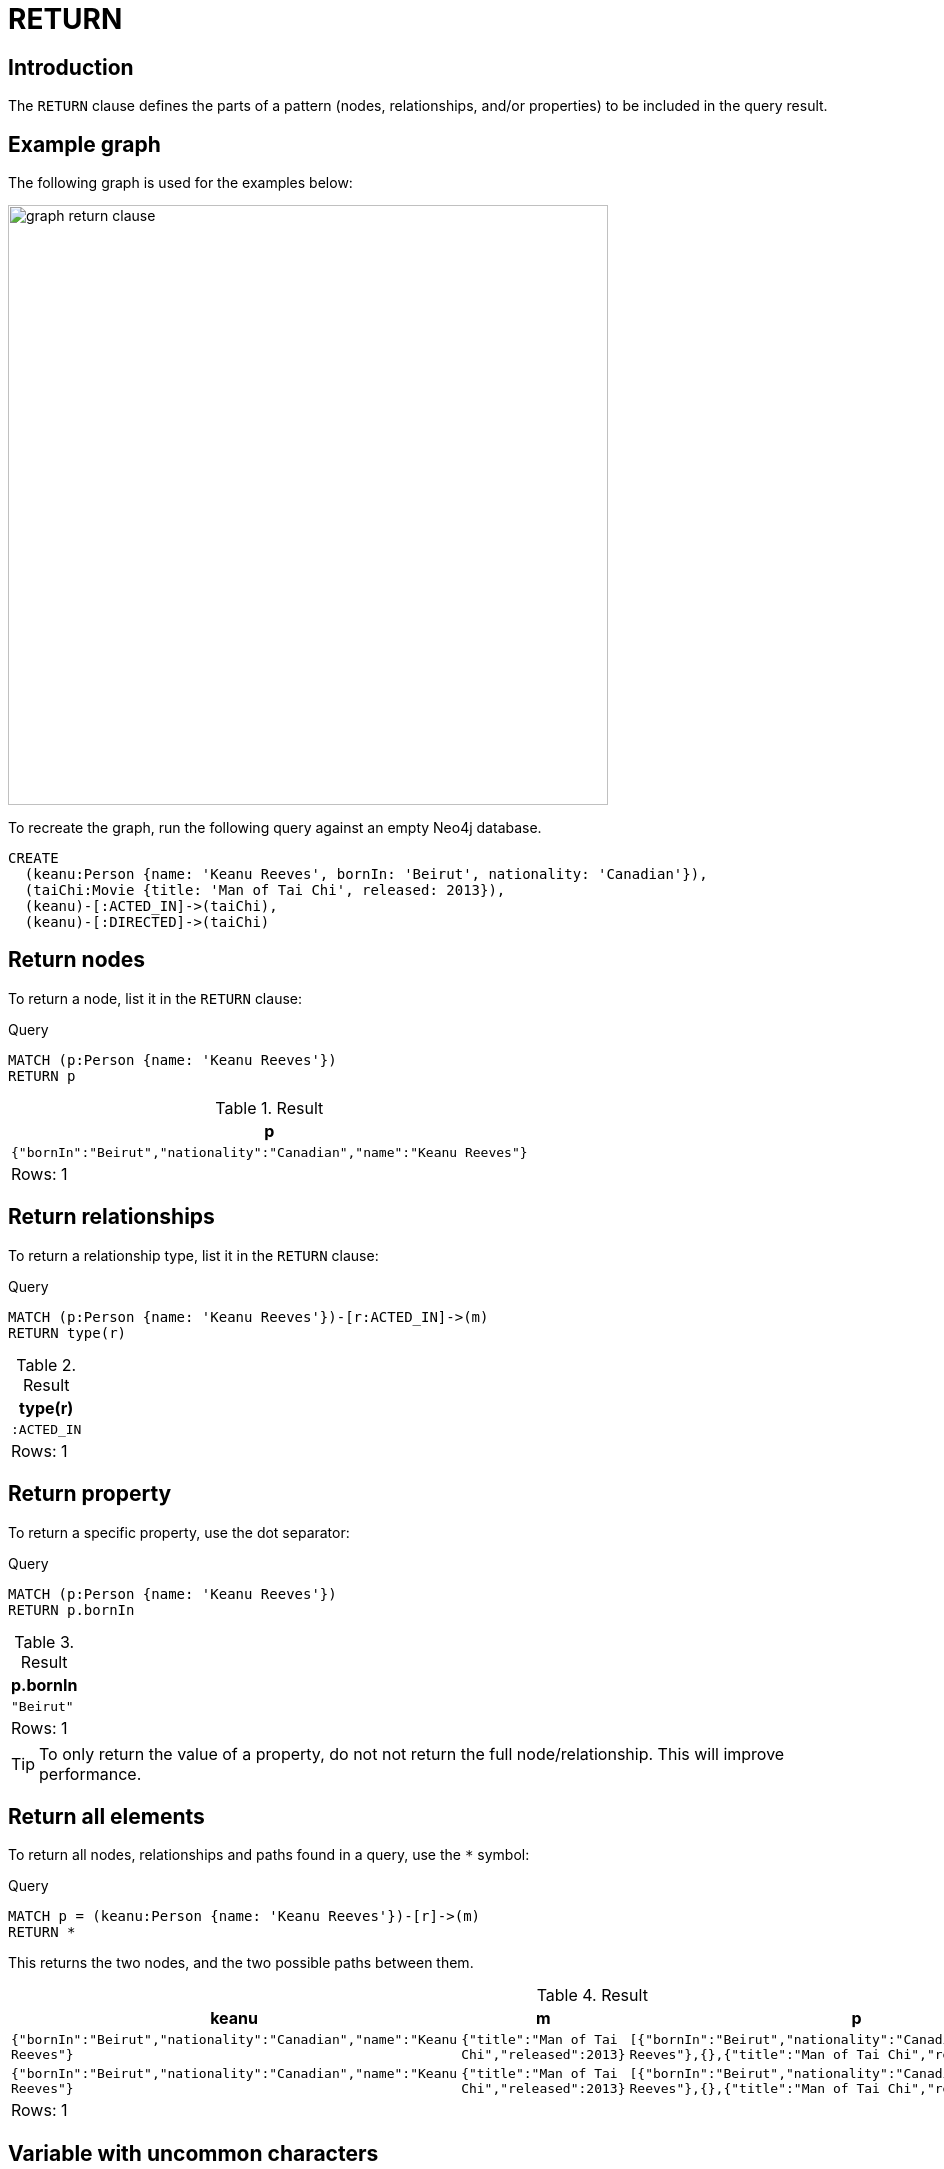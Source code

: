 :description: The `RETURN` clause defines what to include in the query result set.

[[query-return]]
= RETURN

[[return-introduction]]
== Introduction
The `RETURN` clause defines the parts of a pattern (nodes, relationships, and/or properties) to be included in the query result. 

[[return-example-graph]]
== Example graph

The following graph is used for the examples below:

image::graph_return_clause.svg[width="600",role="middle"]

To recreate the graph, run the following query against an empty Neo4j database.

[source, cypher, role=test-setup]
----
CREATE
  (keanu:Person {name: 'Keanu Reeves', bornIn: 'Beirut', nationality: 'Canadian'}),
  (taiChi:Movie {title: 'Man of Tai Chi', released: 2013}),
  (keanu)-[:ACTED_IN]->(taiChi),
  (keanu)-[:DIRECTED]->(taiChi)
----


[[return-nodes]]
== Return nodes

To return a node, list it in the `RETURN` clause:

.Query
[source, cypher]
----
MATCH (p:Person {name: 'Keanu Reeves'})
RETURN p
----

.Result
[role="queryresult",options="header,footer",cols="1*<m"]
|===
| +p+
| +{"bornIn":"Beirut","nationality":"Canadian","name":"Keanu Reeves"}+
1+d|Rows: 1
|===


[[return-relationships]]
== Return relationships

To return a relationship type, list it in the `RETURN` clause:

.Query
[source, cypher]
----
MATCH (p:Person {name: 'Keanu Reeves'})-[r:ACTED_IN]->(m)
RETURN type(r)
----

.Result
[role="queryresult",options="header,footer",cols="1*<m"]
|===
| +type(r)+ 
| +:ACTED_IN+
1+d|Rows: 1
|===


[[return-property]]
== Return property

To return a specific property, use the dot separator:

.Query
[source, cypher]
----
MATCH (p:Person {name: 'Keanu Reeves'})
RETURN p.bornIn
----

.Result
[role="queryresult",options="header,footer",cols="1*<m"]
|===
| +p.bornIn+
| +"Beirut"+
1+d|Rows: 1
|===

[TIP]
====
To only return the value of a property, do not not return the full node/relationship.
This will improve performance.
====


[[return-all-elements]]
== Return all elements

To return all nodes, relationships and paths found in a query, use the `*` symbol:

.Query
[source, cypher]
----
MATCH p = (keanu:Person {name: 'Keanu Reeves'})-[r]->(m)
RETURN *
----

This returns the two nodes, and the two possible paths between them. 

.Result
[role="queryresult",options="header,footer",cols="4*<m"]
|===
| +keanu+ | +m+ | +p+ | +r+
| +{"bornIn":"Beirut","nationality":"Canadian","name":"Keanu Reeves"}+ | +{"title":"Man of Tai Chi","released":2013}+ | +[{"bornIn":"Beirut","nationality":"Canadian","name":"Keanu Reeves"},{},{"title":"Man of Tai Chi","released":2013}]+ | +{:ACTED_IN}+
| +{"bornIn":"Beirut","nationality":"Canadian","name":"Keanu Reeves"}+ | +{"title":"Man of Tai Chi","released":2013}+ | +[{"bornIn":"Beirut","nationality":"Canadian","name":"Keanu Reeves"},{},{"title":"Man of Tai Chi","released":2013}]+ | +{:DIRECTED}+
4+d|Rows: 1
|===


[[return-variable-with-uncommon-characters]]
== Variable with uncommon characters

To introduce a variable made up of characters not contained in the English alphabet, use ``` to enclose the variable:

.Query
[source, cypher]
----
MATCH (`/uncommon variable\`)
WHERE `/uncommon variable\`.name = 'Keanu Reeves'
RETURN `/uncommon variable\`.bornIn
----

The `bornIn` property of the node with the `name` property set to `'Keanu Reeves'` is returned:

.Result
[role="queryresult",options="header,footer",cols="1*<m"]
|===
| +`/uncommon variable\`.bornIn+
| +"Beirut"+
1+d|Rows: 1
|===


[[return-column-alias]]
== Column alias

Names of returned columns can be renamed using the `AS` operator:

.Query
[source, cypher]
----
MATCH (p:Person {name: 'Keanu Reeves'})
RETURN p.nationality AS citizenship
----

Returns the `nationality` property of `'Keanu Reeves'`, but the column is renamed to `citizenship`.

.Result
[role="queryresult",options="header,footer",cols="1*<m"]
|===
| +citizenship+
| +"Canadian"+
1+d|Rows: 1
|===


[[return-optional-properties]]
== Optional properties

If the existence of a property is unknown, it can still be included in a `RETURN` clause.
It will be treated as `null` if it is missing.

.Query
[source, cypher]
----
MATCH (n)
RETURN n.bornIn
----

This example returns the `bornIn` properties for nodes that has that property, and `null` for  those nodes missing the property. 

.Result
[role="queryresult",options="header,footer",cols="1*<m"]
|===
| +n.bornIn+
| +"Beirut"+
| +<null>+
1+d|Rows: 2
|===


[[return-other-expressions]]
== Other expressions

Any expression can be used as a return item -- literals, predicates, properties, functions, and so on. 

.Query
[source, cypher]
----
MATCH (m:Movie {title: 'Man of Tai Chi'})
RETURN m.released < 2012, "I'm a literal",[p=(m)--() | p] AS `(m)--()`
----

Returns a predicate, a literal and function call with a pattern expression parameter:

.Result
[role="queryresult",options="header,footer",cols="3*<m"]
|===
| +m.released < 2012+ | +"I'm a literal"+ | +(m)--()+
| +false+ | +"I'm a literal"+ | +[[{"title":"Man of Tai Chi","released":2013},{},{"bornIn":"Beirut","nationality":"Canadian","name":"Keanu Reeves"}],[{"title":"Man of Tai Chi","released":2013},{},{"bornIn":"Beirut","nationality":"Canadian","name":"Keanu Reeves"}]]+
3+d|Rows: 1
|===


[[return-unique-results]]
== Unique results

`DISTINCT` retrieves only unique rows for the columns that have been selected for output.

.Query
[source, cypher]
----
MATCH (p:Person {name: 'Keanu Reeves'})-->(m)
RETURN DISTINCT m
----

The `Movie` node `'Man of Tai Chi'` is returned by the query, but only once (without the `DISTINCT` operator it would have been returned twice because there are two relationships going to it from `'Keanu Reeves'`):

.Result
[role="queryresult",options="header,footer",cols="1*<m"]
|===
| +m+
| {"title":"Man of Tai Chi","released":2013}+
1+d|Rows: 1
|===

